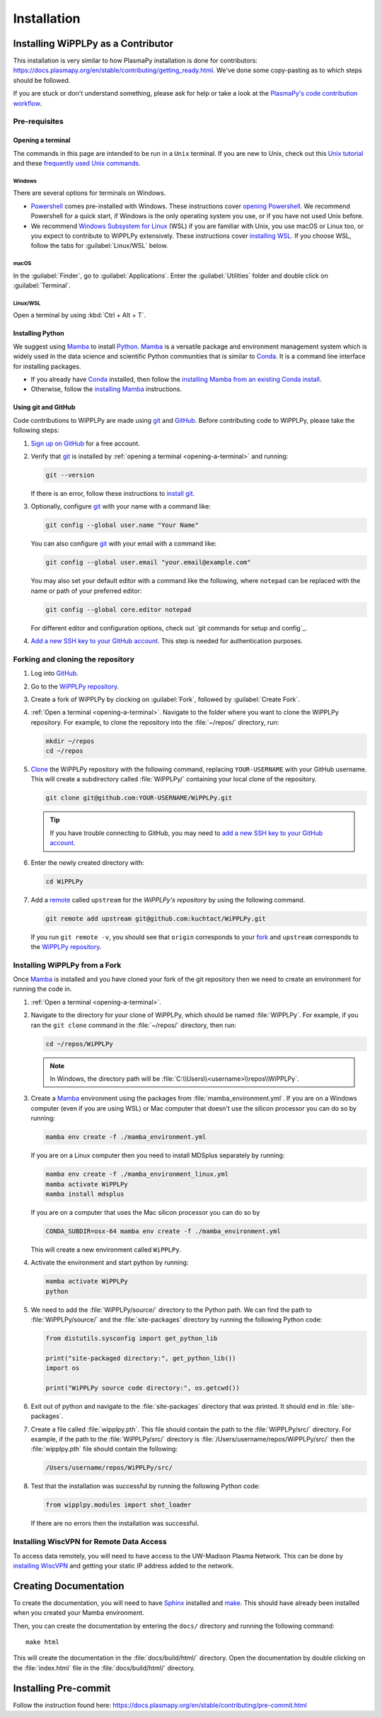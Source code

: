 .. _installation:

************
Installation
************

Installing WiPPLPy as a Contributor
===================================

This installation is very similar to how PlasmaPy installation is done for
contributors: https://docs.plasmapy.org/en/stable/contributing/getting_ready.html.
We've done some copy-pasting as to which steps should be followed.

If you are stuck or don't understand something, please ask for help or take a
look at the `PlasmaPy's code contribution workflow`_.

Pre-requisites
--------------

.. _opening-a-terminal:

Opening a terminal
^^^^^^^^^^^^^^^^^^

The commands in this page are intended to be run in a ``Unix`` terminal. If you
are new to Unix, check out this `Unix tutorial`_ and these `frequently used
Unix commands`_.

Windows
"""""""

There are several options for terminals on Windows.

* Powershell_ comes pre-installed with Windows. These instructions cover
  `opening Powershell`_. We recommend Powershell for a quick start, if Windows
  is the only operating system you use, or if you have not used Unix before.

* We recommend `Windows Subsystem for Linux`_ (WSL) if you are familiar with
  Unix, you use macOS or Linux too, or you expect to contribute to WiPPLPy
  extensively. These instructions cover `installing WSL`_. If you choose WSL,
  follow the tabs for :guilabel:`Linux/WSL` below.

macOS
"""""

In the :guilabel:`Finder`, go to :guilabel:`Applications`. Enter the
:guilabel:`Utilities` folder and double click on :guilabel:`Terminal`.

Linux/WSL
"""""""""

Open a terminal by using :kbd:`Ctrl + Alt + T`.

.. _installing-python:

Installing Python
^^^^^^^^^^^^^^^^^

We suggest using Mamba_ to install Python_. Mamba_ is a versatile package and
environment management system which is widely used in the data science and
scientific Python communities that is similar to Conda_. It is a command line
interface for installing packages.

* If you already have Conda_ installed, then follow the `installing Mamba from
  an existing Conda install`_.

* Otherwise, follow the `installing Mamba`_ instructions.

Using git and GitHub
^^^^^^^^^^^^^^^^^^^^

Code contributions to WiPPLPy are made using git_ and GitHub_. Before
contributing code to WiPPLPy, please take the following steps:

#. `Sign up on GitHub`_ for a free account.

#. Verify that git_ is installed by
   :ref:`opening a terminal <opening-a-terminal>` and running:

   .. code-block:: bash

      git --version

   If there is an error, follow these instructions to `install git`_.

#. Optionally, configure git_ with your name with a command like:

   .. code-block:: bash

      git config --global user.name "Your Name"

   You can also configure git_ with your email with a command like:

   .. code-block:: bash

      git config --global user.email "your.email@example.com"

   You may also set your default editor with a command like the
   following, where ``notepad`` can be replaced with the name or path of
   your preferred editor:

   .. code-block:: bash

      git config --global core.editor notepad

   For different editor and configuration options, check out `git
   commands for setup and config`_.

#. `Add a new SSH key to your GitHub account`_. This step is needed for
   authentication purposes.

Forking and cloning the repository
----------------------------------

#. Log into `GitHub`_.

#. Go to the `WiPPLPy repository`_.

#. Create a fork of WiPPLPy by clocking on :guilabel:`Fork`, followed by
   :guilabel:`Create Fork`.

#. :ref:`Open a terminal <opening-a-terminal>`. Navigate to the folder where
   you want to clone the WiPPLPy repository. For example, to clone the
   repository into the :file:`~/repos/` directory, run:

   .. code-block:: bash

      mkdir ~/repos
      cd ~/repos

#. Clone_ the WiPPLPy repository with the following command, replacing
   ``YOUR-USERNAME`` with your GitHub username. This will create a
   subdirectory called :file:`WiPPLPy/` containing your local clone of
   the repository.

   .. code-block:: bash

      git clone git@github.com:YOUR-USERNAME/WiPPLPy.git

   .. tip::

      If you have trouble connecting to GitHub, you may need to `add a
      new SSH key to your GitHub account`_.

#. Enter the newly created directory with:

   .. code-block:: bash

      cd WiPPLPy

#. Add a remote_ called ``upstream`` for the `WiPPLPy's repository`
   by using the following command.

   .. code-block:: bash

      git remote add upstream git@github.com:kuchtact/WiPPLPy.git

   If you run ``git remote -v``, you should see that ``origin``
   corresponds to your fork_ and ``upstream`` corresponds to
   the `WiPPLPy repository`_.

Installing WiPPLPy from a Fork
------------------------------

Once Mamba_ is installed and you have cloned your fork of the git repository
then we need to create an environment for running the code in.

#. :ref:`Open a terminal <opening-a-terminal>`.

#. Navigate to the directory for your clone of WiPPLPy, which should be
   named :file:`WiPPLPy`. For example, if you ran the ``git clone``
   command in the :file:`~/repos/` directory, then run:

   .. code-block:: bash

      cd ~/repos/WiPPLPy

   .. note::

      In Windows, the directory path will be :file:`C:\\Users\\<username>\\repos\\WiPPLPy`.

#. Create a Mamba_ environment using the packages from
   :file:`mamba_environment.yml`. If you are on a Windows computer (even if you
   are using WSL) or Mac computer that doesn't use the silicon processor you
   can do so by running:

   .. code-block:: bash

      mamba env create -f ./mamba_environment.yml

   If you are on a Linux computer then you need to install MDSplus separately by running:

   .. code-block:: bash

      mamba env create -f ./mamba_environment_linux.yml
      mamba activate WiPPLPy
      mamba install mdsplus

   If you are on a computer that uses the Mac silicon processor you can do so by

   .. code-block:: bash

      CONDA_SUBDIR=osx-64 mamba env create -f ./mamba_environment.yml

   This will create a new environment called ``WiPPLPy``.

#. Activate the environment and start python by running:

   .. code-block:: bash

      mamba activate WiPPLPy
      python

#. We need to add the :file:`WiPPLPy/source/` directory to the Python path. We
   can find the path to :file:`WiPPLPy/source/` and the :file:`site-packages`
   directory by running the following Python code:

   .. code-block:: python

      from distutils.sysconfig import get_python_lib

      print("site-packaged directory:", get_python_lib())
      import os

      print("WiPPLPy source code directory:", os.getcwd())

6. Exit out of python and navigate to the :file:`site-packages` directory that
   was printed. It should end in :file:`site-packages`.

7. Create a file called :file:`wipplpy.pth`. This file should contain the path
   to the :file:`WiPPLPy/src/` directory. For example, if the path to the
   :file:`WiPPLPy/src/` directory is :file:`/Users/username/repos/WiPPLPy/src/`
   then the :file:`wipplpy.pth` file should contain the following:

   .. code-block:: bash

      /Users/username/repos/WiPPLPy/src/

#. Test that the installation was successful by running the following Python
   code:

   .. code-block:: python

      from wipplpy.modules import shot_loader

   If there are no errors then the installation was successful.


Installing WiscVPN for Remote Data Access
-----------------------------------------

To access data remotely, you will need to have access to the UW-Madison Plasma
Network. This can be done by `installing WiscVPN`_ and getting your static IP
address added to the network.


Creating Documentation
======================

To create the documentation, you will need to have `Sphinx`_ installed and
`make`_. This should have already been installed when you created your Mamba environment.

Then, you can create the documentation by entering the ``docs/`` directory and
running the following command::

    make html

This will create the documentation in the :file:`docs/build/html/` directory.
Open the documentation by double clicking on the :file:`index.html` file in the
:file:`docs/build/html/` directory.

Installing Pre-commit
=====================

Follow the instruction found here: https://docs.plasmapy.org/en/stable/contributing/pre-commit.html

.. _Sphinx: https://www.sphinx-doc.org/en/master/usage/installation.html
.. _make: https://www.gnu.org/software/make/
.. _Add a new SSH key to your GitHub account: https://docs.github.com/en/authentication/connecting-to-github-with-ssh/adding-a-new-ssh-key-to-your-github-account
.. _clone: https://github.com/git-guides/git-clone
.. _Conda: https://docs.conda.io
.. _Mamba: https://mamba.readthedocs.io/en/latest/index.html
.. _Python: https://www.python.org
.. _fork: https://docs.github.com/en/pull-requests/collaborating-with-pull-requests/working-with-forks/about-forks
.. _frequently used Unix commands: https://faculty.tru.ca/nmora/Frequently%20used%20UNIX%20commands.pdf
.. _install git: https://git-scm.com/book/en/v2/Getting-Started-Installing-Git
.. _installing Mamba from an existing Conda install: https://mamba.readthedocs.io/en/latest/installation/mamba-installation.html#existing-conda-install-not-recommended
.. _installing Conda: https://conda.io/projects/conda/en/latest/user-guide/install/index.html
.. _installing Mamba: https://github.com/conda-forge/miniforge?tab=readme-ov-file#install
.. _installing WSL: https://learn.microsoft.com/en-us/windows/wsl/install
.. _opening Powershell: https://learn.microsoft.com/en-us/powershell/scripting/windows-powershell/starting-windows-powershell?view=powershell-7.3
.. _powershell: https://learn.microsoft.com/en-us/powershell
.. _remote: https://github.com/git-guides/git-remote
.. _sign up on GitHub: https://github.com/join
.. _unix tutorial: https://www.hpc.iastate.edu/guides/unix-introduction/unix-tutorial-1
.. _Windows Subsystem for Linux: https://learn.microsoft.com/en-us/windows/wsl
.. _git: https://git-scm.com
.. _GitHub: https://github.com
.. _WiPPLPy repository: https://github.com/kuchtact/WiPPLPy
.. _PlasmaPy's code contribution workflow: https://docs.plasmapy.org/en/stable/contributing/workflow.html
.. _installing WiscVPN: https://it.wisc.edu/services/wiscvpn/
